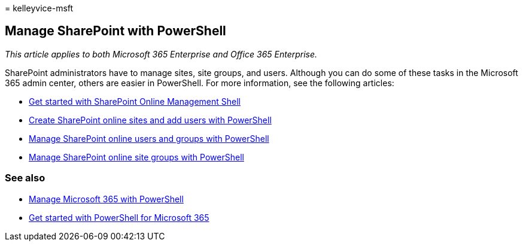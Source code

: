 = 
kelleyvice-msft

== Manage SharePoint with PowerShell

_This article applies to both Microsoft 365 Enterprise and Office 365
Enterprise._

SharePoint administrators have to manage sites, site groups, and users.
Although you can do some of these tasks in the Microsoft 365 admin
center, others are easier in PowerShell. For more information, see the
following articles:

* link:/powershell/sharepoint/sharepoint-online/connect-sharepoint-online[Get
started with SharePoint Online Management Shell]
* link:create-sharepoint-sites-and-add-users-with-powershell.md[Create
SharePoint online sites and add users with PowerShell]
* link:manage-sharepoint-users-and-groups-with-powershell.md[Manage
SharePoint online users and groups with PowerShell]
* link:manage-sharepoint-site-groups-with-powershell.md[Manage
SharePoint online site groups with PowerShell]

=== See also

* link:manage-microsoft-365-with-microsoft-365-powershell.md[Manage
Microsoft 365 with PowerShell]
* link:getting-started-with-microsoft-365-powershell.md[Get started with
PowerShell for Microsoft 365]
